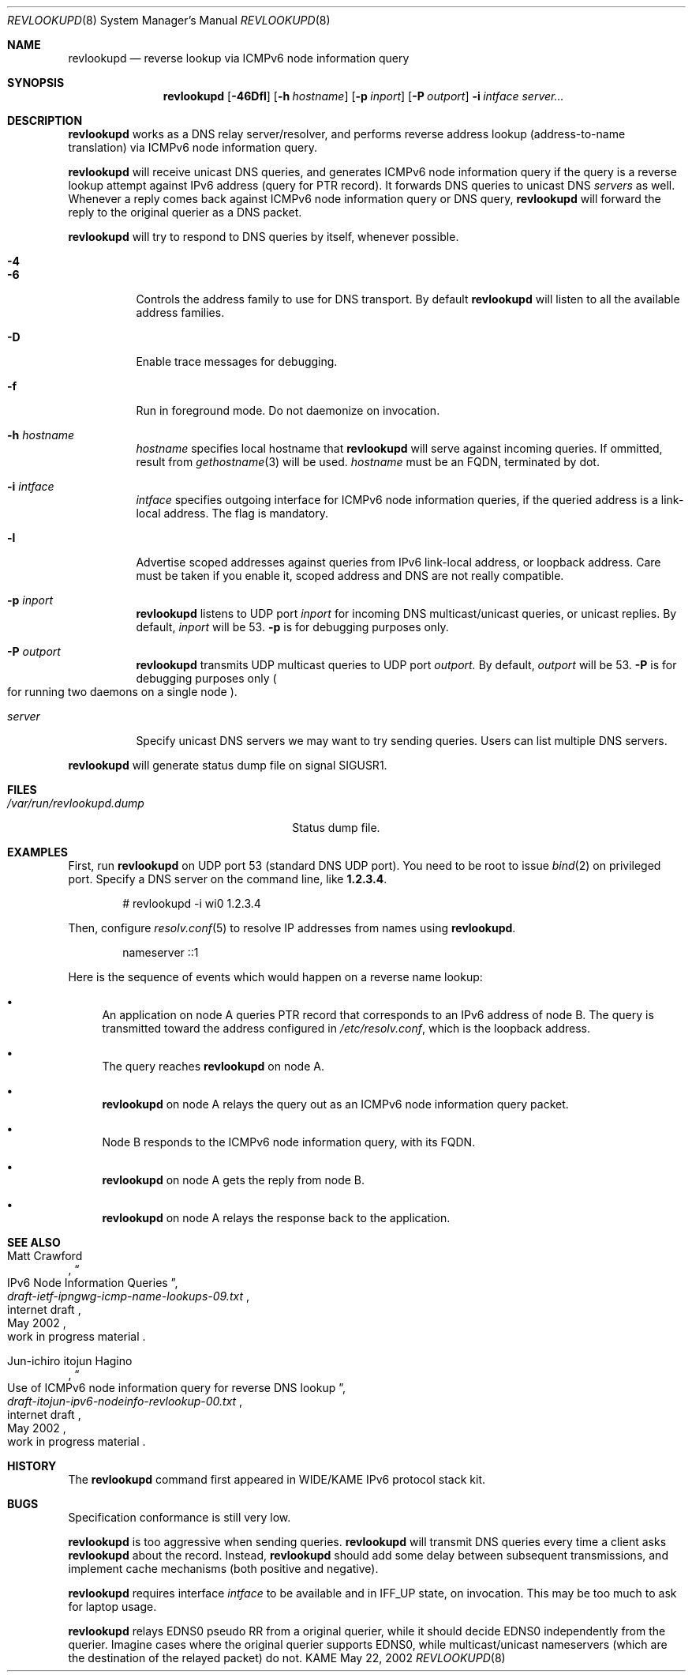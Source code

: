 .\"	$KAME: revlookupd.8,v 1.6 2002/05/23 03:12:59 itojun Exp $
.\"
.\" Copyright (C) 2000 WIDE Project.
.\" All rights reserved.
.\"
.\" Redistribution and use in source and binary forms, with or without
.\" modification, are permitted provided that the following conditions
.\" are met:
.\" 1. Redistributions of source code must retain the above copyright
.\"    notice, this list of conditions and the following disclaimer.
.\" 2. Redistributions in binary form must reproduce the above copyright
.\"    notice, this list of conditions and the following disclaimer in the
.\"    documentation and/or other materials provided with the distribution.
.\" 3. Neither the name of the project nor the names of its contributors
.\"    may be used to endorse or promote products derived from this software
.\"    without specific prior written permission.
.\"
.\" THIS SOFTWARE IS PROVIDED BY THE PROJECT AND CONTRIBUTORS ``AS IS'' AND
.\" ANY EXPRESS OR IMPLIED WARRANTIES, INCLUDING, BUT NOT LIMITED TO, THE
.\" IMPLIED WARRANTIES OF MERCHANTABILITY AND FITNESS FOR A PARTICULAR PURPOSE
.\" ARE DISCLAIMED.  IN NO EVENT SHALL THE PROJECT OR CONTRIBUTORS BE LIABLE
.\" FOR ANY DIRECT, INDIRECT, INCIDENTAL, SPECIAL, EXEMPLARY, OR CONSEQUENTIAL
.\" DAMAGES (INCLUDING, BUT NOT LIMITED TO, PROCUREMENT OF SUBSTITUTE GOODS
.\" OR SERVICES; LOSS OF USE, DATA, OR PROFITS; OR BUSINESS INTERRUPTION)
.\" HOWEVER CAUSED AND ON ANY THEORY OF LIABILITY, WHETHER IN CONTRACT, STRICT
.\" LIABILITY, OR TORT (INCLUDING NEGLIGENCE OR OTHERWISE) ARISING IN ANY WAY
.\" OUT OF THE USE OF THIS SOFTWARE, EVEN IF ADVISED OF THE POSSIBILITY OF
.\" SUCH DAMAGE.
.\"
.Dd May 22, 2002
.Dt REVLOOKUPD 8
.Os KAME
.Sh NAME
.Nm revlookupd
.Nd reverse lookup via ICMPv6 node information query
.\"
.Sh SYNOPSIS
.Nm revlookupd
.Bk -words
.Op Fl 46Dfl
.Ek
.Bk -words
.Op Fl h Ar hostname
.Ek
.Bk -words
.Op Fl p Ar inport
.Ek
.Bk -words
.Op Fl P Ar outport
.Ek
.Bk -words
.Fl i Ar intface
.Ek
.Bk -words
.Ar server...
.Ek
.\"
.Sh DESCRIPTION
.Nm
works as a DNS relay server/resolver, and performs reverse address lookup
.Pq address-to-name translation
via ICMPv6 node information query.
.Pp
.Nm
will receive unicast DNS queries,
and generates ICMPv6 node information query if the query is a reverse lookup
attempt against IPv6 address
.Pq query for PTR record .
It forwards DNS queries to unicast DNS
.Ar servers
as well.
Whenever a reply comes back against ICMPv6 node information query or
DNS query,
.Nm
will forward the reply to the original querier as a DNS packet.
.Pp
.Nm
will try to respond to DNS queries by itself, whenever possible.
.Bl -tag -width Ds
.It Fl 4
.It Fl 6
Controls the address family to use for DNS transport.
By default
.Nm
will listen to all the available address families.
.It Fl D
Enable trace messages for debugging.
.It Fl f
Run in foreground mode.
Do not daemonize on invocation.
.It Fl h Ar hostname
.Ar hostname
specifies local hostname that
.Nm
will serve against incoming queries.
If ommitted, result from
.Xr gethostname 3
will be used.
.Ar hostname
must be an FQDN, terminated by dot.
.It Fl i Ar intface
.Ar intface
specifies outgoing interface for ICMPv6 node information queries,
if the queried address is a link-local address.
The flag is mandatory.
.It Fl l
Advertise scoped addresses against queries from IPv6 link-local address,
or loopback address.
Care must be taken if you enable it,
scoped address and DNS are not really compatible.
.It Fl p Ar inport
.Nm
listens to UDP port
.Ar inport
for incoming DNS multicast/unicast queries, or unicast replies.
By default,
.Ar inport
will be 53.
.Fl p
is for debugging purposes only.
.It Fl P Ar outport
.Nm
transmits UDP multicast queries to UDP port
.Ar outport.
By default,
.Ar outport
will be 53.
.Fl P
is for debugging purposes only
.Po
for running two daemons on a single node
.Pc .
.It Ar server
Specify unicast DNS servers we may want to try sending queries.
Users can list multiple DNS servers.
.El
.Pp
.Nm
will generate status dump file on signal
.Dv SIGUSR1 .
.\"
.Sh FILES
.Bl -tag -width /var/run/revlookupd.dump -compact
.It Pa /var/run/revlookupd.dump
Status dump file.
.El
.\"
.Sh EXAMPLES
First, run
.Nm
on UDP port 53
.Pq standard DNS UDP port .
You need to be root to issue
.Xr bind 2
on privileged port.
Specify a DNS server on the command line, like
.Li 1.2.3.4 .
.Bd -literal -offset indent
# revlookupd -i wi0 1.2.3.4
.Ed
.Pp
Then, configure
.Xr resolv.conf 5
to resolve IP addresses from names using
.Nm Ns .
.Bd -literal -offset indent
nameserver ::1
.Ed
.Pp
Here is the sequence of events which would happen on a reverse name lookup:
.Bl -bullet
.It
An application on node A queries PTR record that corresponds to an IPv6 address
of node B.
The query is transmitted toward the address configured in
.Pa /etc/resolv.conf ,
which is the loopback address.
.It
The query reaches
.Nm
on node A.
.It
.Nm
on node A relays the query out as an ICMPv6 node information query packet.
.It
Node B responds to the ICMPv6 node information query, with its FQDN.
.It
.Nm
on node A gets the reply from node B.
.It
.Nm
on node A relays the response back to the application.
.El
.\"
.Sh SEE ALSO
.Rs
.%A Matt Crawford
.%T IPv6 Node Information Queries
.%R internet draft
.%B draft-ietf-ipngwg-icmp-name-lookups-09.txt
.%O work in progress material
.%D May 2002
.Re
.Rs
.%A Jun-ichiro itojun Hagino
.%T "Use of ICMPv6 node information query for reverse DNS lookup"
.%R internet draft
.%B draft-itojun-ipv6-nodeinfo-revlookup-00.txt
.%O work in progress material
.%D May 2002
.Re
.\"
.Sh HISTORY
The
.Nm
command first appeared in WIDE/KAME IPv6 protocol stack kit.
.\"
.Sh BUGS
Specification conformance is still very low.
.Pp
.Nm
is too aggressive when sending queries.
.Nm
will transmit DNS queries every time a client asks
.Nm
about the record.
Instead,
.Nm
should add some delay between subsequent transmissions,
and implement cache mechanisms
.Pq both positive and negative .
.Pp
.Nm
requires interface
.Ar intface
to be available and in
.Dv IFF_UP
state, on invocation.
This may be too much to ask for laptop usage.
.Pp
.Nm
relays EDNS0 pseudo RR from a original querier,
while it should decide EDNS0 independently from the querier.
Imagine cases where the original querier supports EDNS0,
while multicast/unicast nameservers
.Pq which are the destination of the relayed packet
do not.
